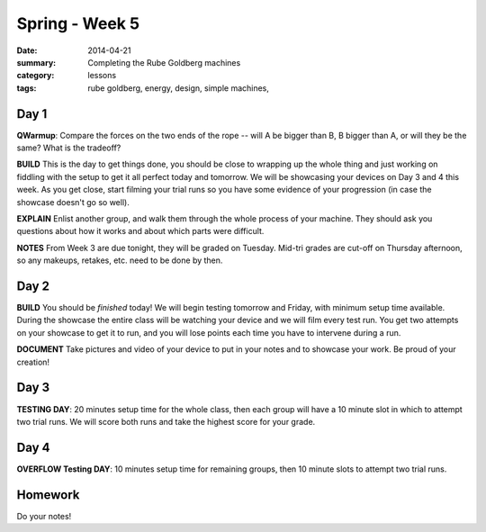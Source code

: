 Spring - Week 5
################

:date: 2014-04-21
:summary: Completing the Rube Goldberg machines
:category: lessons
:tags: rube goldberg, energy, design, simple machines, 



=====
Day 1
=====


**QWarmup**:  Compare the forces on the two ends of the rope -- will A be bigger than B, B bigger than A, or will they be the same?  What is the tradeoff?

**BUILD**  This is the day to get things done, you should be close to wrapping up the whole thing and just working on fiddling with the setup to get it all perfect today and tomorrow.  We will be showcasing your devices on Day 3 and 4 this week.  As you get close, start filming your trial runs so you have some evidence of your progression (in case the showcase doesn't go so well). 

**EXPLAIN** Enlist another group, and walk them through the whole process of your machine.  They should ask you questions about how it works and about which parts were difficult.

**NOTES** From Week 3 are due tonight, they will be graded on Tuesday.  Mid-tri grades are cut-off on Thursday afternoon, so any makeups, retakes, etc. need to be done by then.


=====
Day 2
=====


**BUILD**  You should be *finished* today!  We will begin testing tomorrow and Friday, with minimum setup time available.  During the showcase the entire class will be watching your device and we will film every test run.  You get two attempts on your showcase to get it to run, and you will lose points each time you have to intervene during a run.

**DOCUMENT** Take pictures and video of your device to put in your notes and to showcase your work.  Be proud of your creation!


=====
Day 3
=====

**TESTING DAY**: 20 minutes setup time for the whole class, then each group will have a 10 minute slot in which to attempt two trial runs.  We will score both runs and take the highest score for your grade.


=====
Day 4
=====

**OVERFLOW Testing DAY**: 10 minutes setup time for remaining groups, then 10 minute slots to attempt two trial runs.




========
Homework
========

Do your notes!

   
